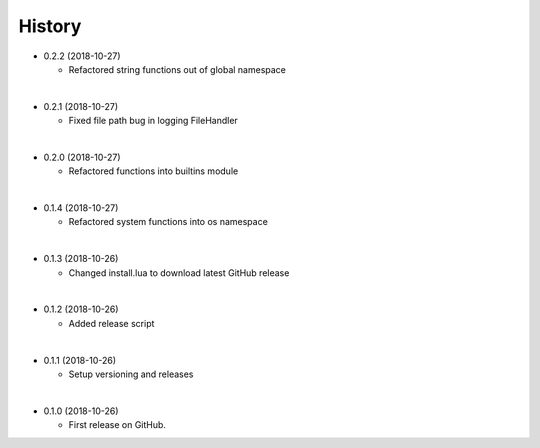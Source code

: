 History
-----------

* 0.2.2 (2018-10-27)

  * Refactored string functions out of global namespace

|

* 0.2.1 (2018-10-27)

  * Fixed file path bug in logging FileHandler

|

* 0.2.0 (2018-10-27)

  * Refactored functions into builtins module

|

* 0.1.4 (2018-10-27)

  * Refactored system functions into os namespace

|

* 0.1.3 (2018-10-26)

  * Changed install.lua to download latest GitHub release

|

* 0.1.2 (2018-10-26)

  * Added release script

|

* 0.1.1 (2018-10-26)

  * Setup versioning and releases

|

* 0.1.0 (2018-10-26)

  * First release on GitHub.
